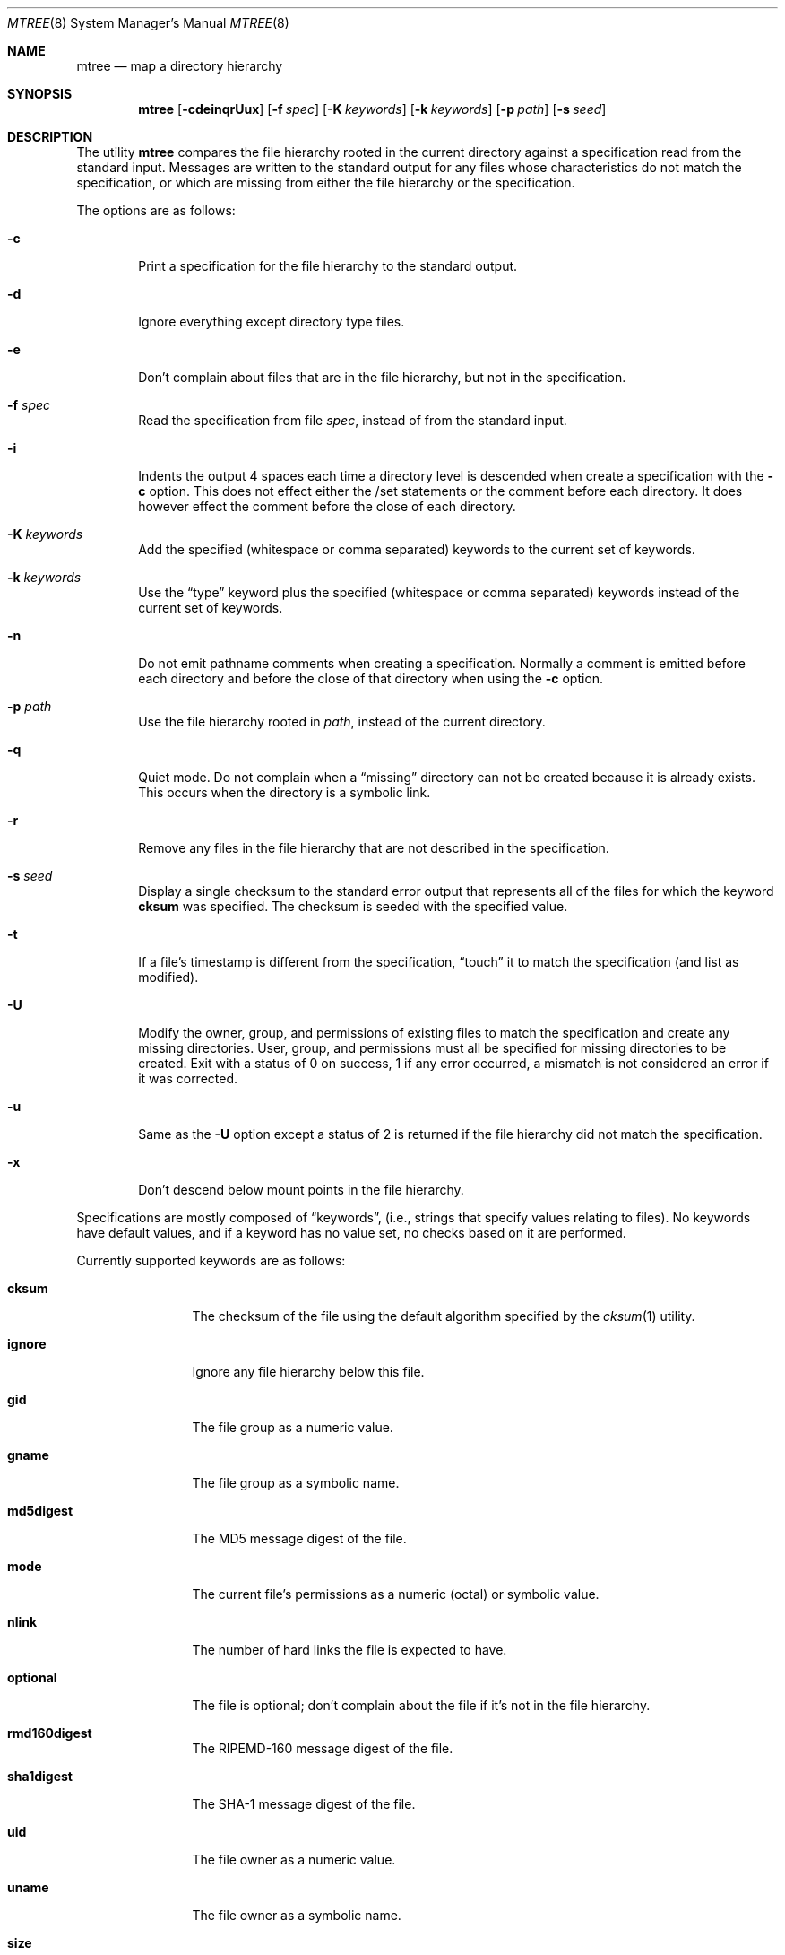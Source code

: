 .\"	$OpenBSD: src/usr.sbin/mtree/mtree.8,v 1.14 2000/03/19 17:57:09 aaron Exp $
.\"	$NetBSD: mtree.8,v 1.4 1995/03/07 21:26:25 cgd Exp $
.\"
.\" Copyright (c) 1989, 1990, 1993
.\"	The Regents of the University of California.  All rights reserved.
.\"
.\" Redistribution and use in source and binary forms, with or without
.\" modification, are permitted provided that the following conditions
.\" are met:
.\" 1. Redistributions of source code must retain the above copyright
.\"    notice, this list of conditions and the following disclaimer.
.\" 2. Redistributions in binary form must reproduce the above copyright
.\"    notice, this list of conditions and the following disclaimer in the
.\"    documentation and/or other materials provided with the distribution.
.\" 3. All advertising materials mentioning features or use of this software
.\"    must display the following acknowledgement:
.\"	This product includes software developed by the University of
.\"	California, Berkeley and its contributors.
.\" 4. Neither the name of the University nor the names of its contributors
.\"    may be used to endorse or promote products derived from this software
.\"    without specific prior written permission.
.\"
.\" THIS SOFTWARE IS PROVIDED BY THE REGENTS AND CONTRIBUTORS ``AS IS'' AND
.\" ANY EXPRESS OR IMPLIED WARRANTIES, INCLUDING, BUT NOT LIMITED TO, THE
.\" IMPLIED WARRANTIES OF MERCHANTABILITY AND FITNESS FOR A PARTICULAR PURPOSE
.\" ARE DISCLAIMED.  IN NO EVENT SHALL THE REGENTS OR CONTRIBUTORS BE LIABLE
.\" FOR ANY DIRECT, INDIRECT, INCIDENTAL, SPECIAL, EXEMPLARY, OR CONSEQUENTIAL
.\" DAMAGES (INCLUDING, BUT NOT LIMITED TO, PROCUREMENT OF SUBSTITUTE GOODS
.\" OR SERVICES; LOSS OF USE, DATA, OR PROFITS; OR BUSINESS INTERRUPTION)
.\" HOWEVER CAUSED AND ON ANY THEORY OF LIABILITY, WHETHER IN CONTRACT, STRICT
.\" LIABILITY, OR TORT (INCLUDING NEGLIGENCE OR OTHERWISE) ARISING IN ANY WAY
.\" OUT OF THE USE OF THIS SOFTWARE, EVEN IF ADVISED OF THE POSSIBILITY OF
.\" SUCH DAMAGE.
.\"
.\"     @(#)mtree.8	8.2 (Berkeley) 12/11/93
.\"
.Dd December 11, 1993
.Dt MTREE 8
.Os
.Sh NAME
.Nm mtree
.Nd map a directory hierarchy
.Sh SYNOPSIS
.Nm mtree
.Op Fl cdeinqrUux
.Op Fl f Ar spec
.Op Fl K Ar keywords
.Op Fl k Ar keywords
.Op Fl p Ar path
.Op Fl s Ar seed
.Sh DESCRIPTION
The utility
.Nm mtree
compares the file hierarchy rooted in the current directory against a
specification read from the standard input.
Messages are written to the standard output for any files whose
characteristics do not match the specification, or which are
missing from either the file hierarchy or the specification.
.Pp
The options are as follows:
.Bl -tag -width flag
.It Fl c
Print a specification for the file hierarchy to the standard output.
.It Fl d
Ignore everything except directory type files.
.It Fl e
Don't complain about files that are in the file hierarchy, but not in the
specification.
.It Fl f Ar spec
Read the specification from file
.Ar spec ,
instead of from the standard input.
.It Fl i
Indents the output 4 spaces each time a directory level is descended when
create a specification with the
.Fl c
option.
This does not effect either the /set statements or the comment before each
directory.
It does however effect the comment before the close of each directory.
.It Fl K Ar keywords
Add the specified (whitespace or comma separated) keywords to the current
set of keywords.
.It Fl k Ar keywords
Use the
.Dq type
keyword plus the specified (whitespace or comma separated)
keywords instead of the current set of keywords.
.It Fl n
Do not emit pathname comments when creating a specification.
Normally
a comment is emitted before each directory and before the close of that
directory when using the
.Fl c
option.
.It Fl p Ar path
Use the file hierarchy rooted in
.Ar path ,
instead of the current directory.
.It Fl q
Quiet mode.
Do not complain when a
.Dq missing
directory can not be created because it is already exists.
This occurs when the directory is a symbolic link.
.It Fl r
Remove any files in the file hierarchy that are not described in the
specification.
.It Fl s Ar seed
Display a single checksum to the standard error output that represents all
of the files for which the keyword
.Cm cksum
was specified.
The checksum is seeded with the specified value.
.It Fl t
If a file's timestamp is different from the specification,
.Dq touch
it to match the specification (and list as modified).
.It Fl U
Modify the owner, group, and permissions of existing files to match
the specification and create any missing directories.
User, group, and permissions must all be specified for missing directories
to be created.
Exit with a status of 0 on success, 1 if any error occurred,
a mismatch is not considered an error if it was corrected.
.It Fl u
Same as the
.Fl U
option except a status of 2 is returned if the file hierarchy
did not match the specification.
.It Fl x
Don't descend below mount points in the file hierarchy.
.El
.Pp
Specifications are mostly composed of
.Dq keywords ,
(i.e., strings that specify values relating to files).
No keywords have default values, and if a keyword has no value set, no
checks based on it are performed.
.Pp
Currently supported keywords are as follows:
.Bl -tag -width Cm
.It Cm cksum
The checksum of the file using the default algorithm specified by
the
.Xr cksum 1
utility.
.It Cm ignore
Ignore any file hierarchy below this file.
.It Cm gid
The file group as a numeric value.
.It Cm gname
The file group as a symbolic name.
.It Cm md5digest
The MD5 message digest of the file.
.It Cm mode
The current file's permissions as a numeric (octal) or symbolic
value.
.It Cm nlink
The number of hard links the file is expected to have.
.It Cm optional
The file is optional; don't complain about the file if it's
not in the file hierarchy.
.It Cm rmd160digest
The RIPEMD-160 message digest of the file.
.It Cm sha1digest
The SHA-1 message digest of the file.
.It Cm uid
The file owner as a numeric value.
.It Cm uname
The file owner as a symbolic name.
.It Cm size
The size, in bytes, of the file.
.It Cm link
The file the symbolic link is expected to reference.
.It Cm time
The last modification time of the file.
.It Cm type
The type of the file; may be set to any one of the following:
.Pp
.Bl -tag -width Cm -compact
.It Cm block
block special device
.It Cm char
character special device
.It Cm dir
directory
.It Cm fifo
fifo
.It Cm file
regular file
.It Cm link
symbolic link
.It Cm socket
socket
.El
.El
.Pp
The default set of keywords are
.Cm gid ,
.Cm mode ,
.Cm nlink ,
.Cm size ,
.Cm link ,
.Cm time ,
and
.Cm uid .
.Pp
There are four types of lines in a specification.
.Pp
The first type of line sets a global value for a keyword, and consists of
the string
.Dq /set
followed by whitespace, followed by sets of keyword/value
pairs, separated by whitespace.
Keyword/value pairs consist of a keyword, followed by an equals sign
.Pq Sq = ,
followed by a value, without whitespace characters.
Once a keyword has been set, its value remains unchanged until either
reset or unset.
.Pp
The second type of line unsets keywords and consists of the string
.Dq /unset ,
followed by whitespace, followed by one or more keywords,
separated by whitespace.
.Pp
The third type of line is a file specification and consists of a file
name, followed by whitespace, followed by zero or more whitespace
separated keyword/value pairs.
The file name may be preceded by whitespace characters.
The file name may contain any of the standard file name matching
characters
.Po
.Dq [ ,
.Dq \&] ,
.Dq ? ,
or
.Dq \&*
.Pc ,
in which case files in the hierarchy will be associated with the first
pattern that they match.
.Pp
Each of the keyword/value pairs consist of a keyword, followed by an
equals sign, followed by the keyword's value, without
whitespace characters.
These values override, without changing, the global value of the
corresponding keyword.
.Pp
All paths are relative.
Specifying a directory will cause subsequent files to be searched
for in that directory hierarchy.
Which brings us to the last type of line in a specification: a line
containing only the string
.Dq Nm \&..
causes the current directory
path to ascend one level.
.Pp
Empty lines and lines whose first non-whitespace character is a hash
mark
.Pq Sq #
are ignored.
.Pp
The
.Nm mtree
utility exits with a status of 0 on success, 1 if any error occurred,
and 2 if the file hierarchy did not match the specification.
A status of 2 is converted to a status of 0 if the
.Fl U
option is used.
.Sh EXAMPLES
To detect system binaries that have been
.Dq trojan horsed ,
it is recommended
that
.Nm mtree
.Fl K
.Cm sha1digest
be run on the file systems, and a copy of the results stored on a different
machine, or, at least, in encrypted form.
The output file itself should be digested using the
.Xr sha1 1
utility.
Then, periodically,
.Nm mtree
and
.Xr sha1 1
should be run against the on-line specifications.
While it is possible for the bad guys to change the on-line specifications
to conform to their modified binaries, it is believed to be
impractical for them to create a modified specification which has
the same MD5 digest as the original.
.Pp
The
.Fl d
and
.Fl u
options can be used in combination to create directory hierarchies
for distributions and other such things; the files in
.Pa /etc/mtree
were used to create almost all directories in a normal binary
distribution.
.Sh FILES
.Bl -tag -width /etc/mtree -compact
.It Pa /etc/mtree
system specification directory
.El
.Sh SEE ALSO
.Xr chgrp 1 ,
.Xr chmod 1 ,
.Xr cksum 1 ,
.Xr md5 1 ,
.Xr rmd160 1 ,
.Xr sha1 1 ,
.Xr stat 2 ,
.Xr fts 3 ,
.Xr md5 3 ,
.Xr rmd160 3 ,
.Xr sha1 3 ,
.Xr chown 8
.Sh HISTORY
The
.Nm mtree
utility appeared in
.Bx 4.3 Reno .
